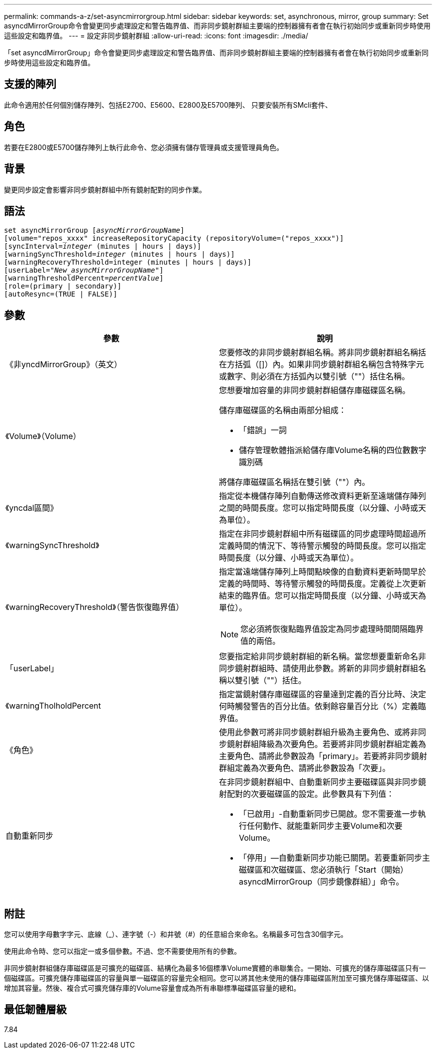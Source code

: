 ---
permalink: commands-a-z/set-asyncmirrorgroup.html 
sidebar: sidebar 
keywords: set, asynchronous, mirror, group 
summary: Set asyncdMirrorGroup命令會變更同步處理設定和警告臨界值、而非同步鏡射群組主要端的控制器擁有者會在執行初始同步或重新同步時使用這些設定和臨界值。 
---
= 設定非同步鏡射群組
:allow-uri-read: 
:icons: font
:imagesdir: ./media/


[role="lead"]
「set asyncdMirrorGroup」命令會變更同步處理設定和警告臨界值、而非同步鏡射群組主要端的控制器擁有者會在執行初始同步或重新同步時使用這些設定和臨界值。



== 支援的陣列

此命令適用於任何個別儲存陣列、包括E2700、E5600、E2800及E5700陣列、 只要安裝所有SMcli套件、



== 角色

若要在E2800或E5700儲存陣列上執行此命令、您必須擁有儲存管理員或支援管理員角色。



== 背景

變更同步設定會影響非同步鏡射群組中所有鏡射配對的同步作業。



== 語法

[listing, subs="+macros"]
----
set asyncMirrorGroup pass:quotes[[_asyncMirrorGroupName_]]
[volume="repos_xxxx" increaseRepositoryCapacity (repositoryVolume=("repos_xxxx")]
[syncInterval=pass:quotes[_integer_] (minutes | hours | days)]
[warningSyncThreshold=pass:quotes[_integer_] (minutes | hours | days)]
[warningRecoveryThreshold=integer (minutes | hours | days)]
[userLabel=pass:quotes["_New_asyncMirrorGroupName_"]]
[warningThresholdPercent=pass:quotes[_percentValue_]]
[role=(primary | secondary)]
[autoResync=(TRUE | FALSE)]
----


== 參數

[cols="2*"]
|===
| 參數 | 說明 


 a| 
《非yncdMirrorGroup》（英文）
 a| 
您要修改的非同步鏡射群組名稱。將非同步鏡射群組名稱括在方括弧（[]）內。如果非同步鏡射群組名稱包含特殊字元或數字、則必須在方括弧內以雙引號（""）括住名稱。



 a| 
《Volume》（Volume）
 a| 
您想要增加容量的非同步鏡射群組儲存庫磁碟區名稱。

儲存庫磁碟區的名稱由兩部分組成：

* 「錯誤」一詞
* 儲存管理軟體指派給儲存庫Volume名稱的四位數數字識別碼


將儲存庫磁碟區名稱括在雙引號（""）內。



 a| 
《yncdal區間》
 a| 
指定從本機儲存陣列自動傳送修改資料更新至遠端儲存陣列之間的時間長度。您可以指定時間長度（以分鐘、小時或天為單位）。



 a| 
《warningSyncThreshold》
 a| 
指定在非同步鏡射群組中所有磁碟區的同步處理時間超過所定義時間的情況下、等待警示觸發的時間長度。您可以指定時間長度（以分鐘、小時或天為單位）。



 a| 
《warningRecoveryThreshold》（警告恢復臨界值）
 a| 
指定當遠端儲存陣列上時間點映像的自動資料更新時間早於定義的時間時、等待警示觸發的時間長度。定義從上次更新結束的臨界值。您可以指定時間長度（以分鐘、小時或天為單位）。

[NOTE]
====
您必須將恢復點臨界值設定為同步處理時間間隔臨界值的兩倍。

====


 a| 
「userLabel」
 a| 
您要指定給非同步鏡射群組的新名稱。當您想要重新命名非同步鏡射群組時、請使用此參數。將新的非同步鏡射群組名稱以雙引號（""）括住。



 a| 
《warningTholholdPercent
 a| 
指定當鏡射儲存庫磁碟區的容量達到定義的百分比時、決定何時觸發警告的百分比值。依剩餘容量百分比（%）定義臨界值。



 a| 
《角色》
 a| 
使用此參數可將非同步鏡射群組升級為主要角色、或將非同步鏡射群組降級為次要角色。若要將非同步鏡射群組定義為主要角色、請將此參數設為「primary」。若要將非同步鏡射群組定義為次要角色、請將此參數設為「次要」。



 a| 
自動重新同步
 a| 
在非同步鏡射群組中、自動重新同步主要磁碟區與非同步鏡射配對的次要磁碟區的設定。此參數具有下列值：

* 「已啟用」-自動重新同步已開啟。您不需要進一步執行任何動作、就能重新同步主要Volume和次要Volume。
* 「停用」—自動重新同步功能已關閉。若要重新同步主磁碟區和次磁碟區、您必須執行「Start（開始）asyncdMirrorGroup（同步鏡像群組）」命令。


|===


== 附註

您可以使用字母數字字元、底線（_）、連字號（-）和井號（#）的任意組合來命名。名稱最多可包含30個字元。

使用此命令時、您可以指定一或多個參數。不過、您不需要使用所有的參數。

非同步鏡射群組儲存庫磁碟區是可擴充的磁碟區、結構化為最多16個標準Volume實體的串聯集合。一開始、可擴充的儲存庫磁碟區只有一個磁碟區。可擴充儲存庫磁碟區的容量與單一磁碟區的容量完全相同。您可以將其他未使用的儲存庫磁碟區附加至可擴充儲存庫磁碟區、以增加其容量。然後、複合式可擴充儲存庫的Volume容量會成為所有串聯標準磁碟區容量的總和。



== 最低韌體層級

7.84
